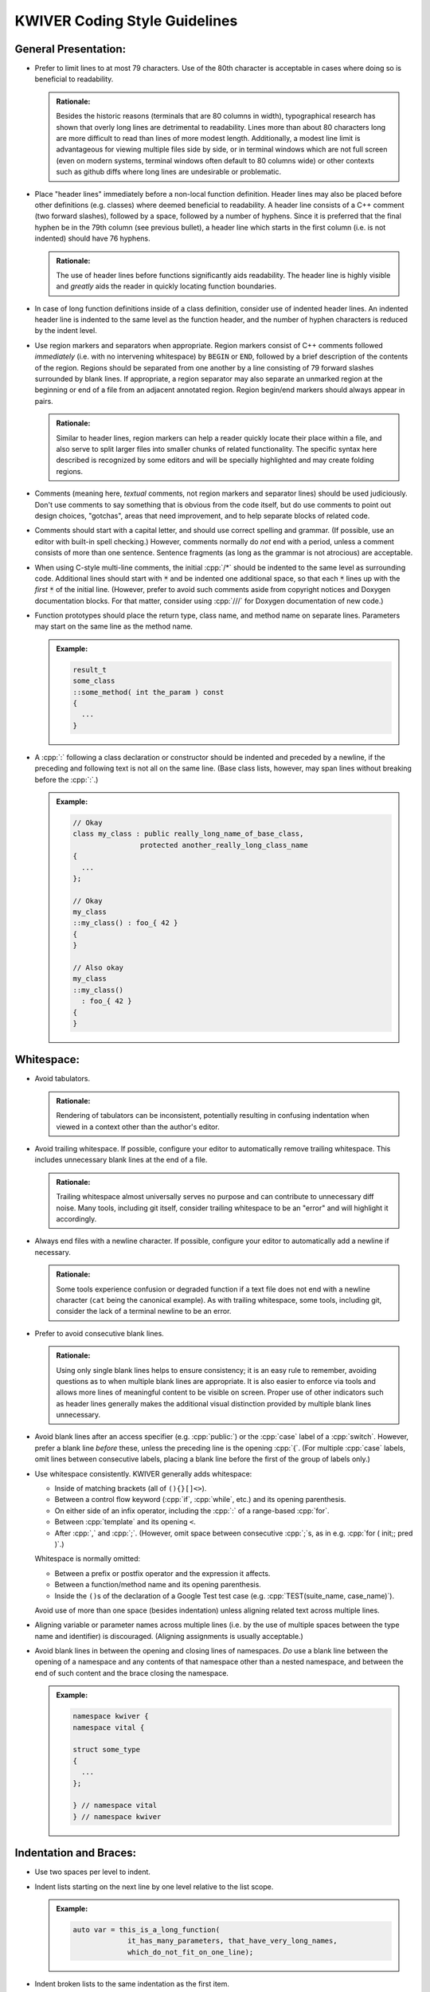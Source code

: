 ================================
 KWIVER Coding Style Guidelines
================================

.. raw:: html

  <style>
    html {
      color: black;
      background: white;
      font-family: sans;
    }
    p, li { text-align: justify; }
    li { margin-bottom: 1.0em !important; }
    .admonition-rationale {
      background: #def;
      border-radius: 0.5em;
      border: 1px solid #7ae !important;
      margin: 0.5em 1.5em !important;
      padding: 0.5em !important;
    }
    .admonition-example {
      background: #cfd;
      border-radius: 0.5em;
      border: 1px solid #5c7 !important;
      margin: 0.5em 1.5em !important;
      padding: 0.5em !important;
    }
    .admonition-rationale .code,
    .admonition-example .code {
      margin-left: 0 !important;
      padding-left: 0.7em !important;
      border-left: 0.3em solid #aaa;
    }
  </style>

.. role:: cpp(code)
   :language: c++

.. role:: cmake(code)
   :language: cmake

General Presentation:
'''''''''''''''''''''

- Prefer to limit lines to at most 79 characters. Use of the 80th character is
  acceptable in cases where doing so is beneficial to readability.

  .. admonition:: Rationale:

    Besides the historic reasons (terminals that are 80 columns in width),
    typographical research has shown that overly long lines are detrimental to
    readability. Lines more than about 80 characters long are more difficult to
    read than lines of more modest length. Additionally, a modest line limit is
    advantageous for viewing multiple files side by side, or in terminal
    windows which are not full screen (even on modern systems, terminal windows
    often default to 80 columns wide) or other contexts such as github diffs
    where long lines are undesirable or problematic.

- Place "header lines" immediately before a non-local function definition.
  Header lines may also be placed before other definitions (e.g. classes) where
  deemed beneficial to readability. A header line consists of a C++ comment
  (two forward slashes), followed by a space, followed by a number of hyphens.
  Since it is preferred that the final hyphen be in the 79th column (see
  previous bullet), a header line which starts in the first column (i.e. is not
  indented) should have 76 hyphens.

  .. admonition:: Rationale:

    The use of header lines before functions significantly aids readability.
    The header line is highly visible and *greatly* aids the reader in quickly
    locating function boundaries.

- In case of long function definitions inside of a class definition, consider
  use of indented header lines. An indented header line is indented to the same
  level as the function header, and the number of hyphen characters is reduced
  by the indent level.

- Use region markers and separators when appropriate. Region markers consist of
  C++ comments followed *immediately* (i.e. with no intervening whitespace) by
  ``BEGIN`` or ``END``, followed by a brief description of the contents of the
  region. Regions should be separated from one another by a line consisting of
  79 forward slashes surrounded by blank lines. If appropriate, a region
  separator may also separate an unmarked region at the beginning or end of a
  file from an adjacent annotated region. Region begin/end markers should
  always appear in pairs.

  .. admonition:: Rationale:

    Similar to header lines, region markers can help a reader quickly locate
    their place within a file, and also serve to split larger files into
    smaller chunks of related functionality. The specific syntax here described
    is recognized by some editors and will be specially highlighted and may
    create folding regions.

- Comments (meaning here, *textual* comments, not region markers and separator
  lines) should be used judiciously. Don't use comments to say something that
  is obvious from the code itself, but do use comments to point out design
  choices, "gotchas", areas that need improvement, and to help separate blocks
  of related code.

- Comments should start with a capital letter, and should use correct spelling
  and grammar. (If possible, use an editor with built-in spell checking.)
  However, comments normally do *not* end with a period, unless a comment
  consists of more than one sentence. Sentence fragments (as long as the
  grammar is not atrocious) are acceptable.

- When using C-style multi-line comments, the initial :cpp:`/*` should be
  indented to the same level as surrounding code. Additional lines should start
  with :code:`*` and be indented one additional space, so that each :code:`*`
  lines up with the *first* :code:`*` of the initial line. (However, prefer to
  avoid such comments aside from copyright notices and Doxygen documentation
  blocks. For that matter, consider using :cpp:`///` for Doxygen documentation
  of new code.)

- Function prototypes should place the return type, class name, and method name
  on separate lines. Parameters may start on the same line as the method name.

  .. admonition:: Example:

    .. code:: c++

      result_t
      some_class
      ::some_method( int the_param ) const
      {
        ...
      }

- A :cpp:`:` following a class declaration or constructor should be indented
  and preceded by a newline, if the preceding and following text is not all on
  the same line. (Base class lists, however, may span lines without breaking
  before the :cpp:`:`.)

  .. admonition:: Example:

    .. code:: c++

      // Okay
      class my_class : public really_long_name_of_base_class,
                      protected another_really_long_class_name
      {
        ...
      };

      // Okay
      my_class
      ::my_class() : foo_{ 42 }
      {
      }

      // Also okay
      my_class
      ::my_class()
        : foo_{ 42 }
      {
      }

Whitespace:
'''''''''''

- Avoid tabulators.

  .. admonition:: Rationale:

    Rendering of tabulators can be inconsistent, potentially resulting in
    confusing indentation when viewed in a context other than the author's
    editor.

- Avoid trailing whitespace. If possible, configure your editor to
  automatically remove trailing whitespace. This includes unnecessary blank
  lines at the end of a file.

  .. admonition:: Rationale:

    Trailing whitespace almost universally serves no purpose and can contribute
    to unnecessary diff noise. Many tools, including git itself, consider
    trailing whitespace to be an "error" and will highlight it accordingly.

- Always end files with a newline character. If possible, configure your editor
  to automatically add a newline if necessary.

  .. admonition:: Rationale:

    Some tools experience confusion or degraded function if a text file does
    not end with a newline character (``cat`` being the canonical example).
    As with trailing whitespace, some tools, including git, consider the lack
    of a terminal newline to be an error.

- Prefer to avoid consecutive blank lines.

  .. admonition:: Rationale:

    Using only single blank lines helps to ensure consistency; it is an easy
    rule to remember, avoiding questions as to when multiple blank lines are
    appropriate. It is also easier to enforce via tools and allows more lines
    of meaningful content to be visible on screen. Proper use of other
    indicators such as header lines generally makes the additional visual
    distinction provided by multiple blank lines unnecessary.

- Avoid blank lines after an access specifier (e.g. :cpp:`public:`) or the
  :cpp:`case` label of a :cpp:`switch`. However, prefer a blank line *before*
  these, unless the preceding line is the opening :cpp:`{`. (For multiple
  :cpp:`case` labels, omit lines between consecutive labels, placing a blank
  line before the first of the group of labels only.)

- Use whitespace consistently. KWIVER generally adds whitespace:

  - Inside of matching brackets (all of ``(){}[]<>``).

  - Between a control flow keyword (:cpp:`if`, :cpp:`while`, etc.) and its
    opening parenthesis.

  - On either side of an infix operator,
    including the :cpp:`:` of a range-based :cpp:`for`.

  - Between :cpp:`template` and its opening ``<``.

  - After :cpp:`,` and :cpp:`;`. (However, omit space between consecutive
    :cpp:`;`s, as in e.g. :cpp:`for ( init;; pred )`.)

  Whitespace is normally omitted:

  - Between a prefix or postfix operator and the expression it affects.

  - Between a function/method name and its opening parenthesis.

  - Inside the ``()``\ s of the declaration of a Google Test test case (e.g.
    :cpp:`TEST(suite_name, case_name)`).

    .. This is mainly historic; we may change it at some point, especially if
       we start using automated formatting, since it would otherwise be
       difficult to accomplish.

  Avoid use of more than one space (besides indentation) unless aligning
  related text across multiple lines.

- Aligning variable or parameter names across multiple lines (i.e. by the use
  of multiple spaces between the type name and identifier) is discouraged.
  (Aligning assignments is usually acceptable.)

- Avoid blank lines in between the opening and closing lines of namespaces.
  *Do* use a blank line between the opening of a namespace and any contents of
  that namespace other than a nested namespace, and between the end of such
  content and the brace closing the namespace.

  .. admonition:: Example:

    .. code:: c++

      namespace kwiver {
      namespace vital {

      struct some_type
      {
        ...
      };

      } // namespace vital
      } // namespace kwiver

Indentation and Braces:
'''''''''''''''''''''''

- Use two spaces per level to indent.

- Indent lists starting on the next line by one level relative to the list
  scope.

  .. admonition:: Example:

    .. code:: c++

      auto var = this_is_a_long_function(
                   it_has_many_parameters, that_have_very_long_names,
                   which_do_not_fit_on_one_line);

- Indent broken lists to the same indentation as the first item.

  .. admonition:: Example:

    .. code:: c++

      example(this_function_also_has_a_really_long_parameter_list,
              so_it_too_needs_to_span_multiple_lines);

- Prefer to break *after* operators, rather than before.

  .. admonition:: Rationale:

    Lines starting with operators tend to align in a way that is not
    aesthetically pleasing. Breaking after the operator rather than before is
    often more readable, and also serves as an indication that the code
    continues on the next line.

    .. code:: c++

      // This looks strange
      if (this_is_some_really_long_condition
          && this_is_another_really_long_condition)

      // This looks better; the conditions are aligned
      if (this_is_some_really_long_condition &&
          this_is_another_really_long_condition)

  - Exception: break *before* the :cpp:`<<` and :cpp:`>>` stream operators, and
    align the first operator of a new line with the first use of the operator.

    .. admonition:: Example:

      .. code:: c++

        std::cout << "This really long line at " << __LINE__
                  << "needs to be split";

        EXPECT_EQ(long_name, another_long_name)
          << "My assertion message does not fit on the same line!";

- Use `Allman Style`_ braces. Indent braces to the same level as their
  enclosing scope and/or initiating statement. Place initial braces on a new
  line.

  - Exception: the initial brace of an initializer list or lambda normally
    should *not* start a new line.

- Prefer to use braces around single-line statements.

- Do not indent contents of namespaces.

- Do not indent the :cpp:`->` of a trailing return type specifier; this should
  instead line up with the function name.

    .. admonition:: Example:

      .. code:: c++

        auto
        my_function( ... )
        -> decltype( ... );

Type Names:
'''''''''''

- Prefer :cpp:`T const` to :cpp:`const T`.

  .. admonition:: Rationale:

    In all cases except a left-most :cpp:`const`, the :cpp:`const` modifier
    affects the type which immediately precedes it. By always placing
    :cpp:`const` to the right, the exceptional case is avoided, thus reducing
    potential confusion as to what the :cpp:`const` is modifying. If the
    modified type is an alias, this can avoid confusion such as mistaking
    :cpp:`const T_PTR` for :cpp:`const T*`, when it is actually
    :cpp:`T* const`. (At least one (non-Kitware) library has a thoroughly wonky
    C API due to this exact mistake!)

    As another example, consider doing an automated find-and-replace to change
    ``T*`` to ``T_ptr``. With ``const T*``, this will be dangerous, as it can
    result in a change of type that is not intended, where ``T const*`` will
    not match the naïve replacement pattern and will thus force the developer
    to consider the appropriate replacement for that case.

- Prefer to use :cpp:`auto`, especially for overly long type names and where
  the type is obvious from context. *Especially* prefer to use :cpp:`auto` if
  the type name is already present on the RHS of an assignment (such as when
  the RHS is a :cpp:`static_cast`).

  .. admonition:: Rationale:

    Appropriate use of :cpp:`auto` reduces clutter and can allow for easier
    refactoring, as well as ensuring that variables are initialized. In most
    cases, the actual type is not critical to the correct implementation of an
    algorithm; only that the *appropriate* type (which can be derived using
    :cpp:`auto`) is used. Even in cases where a specific type must be named,
    the name can almost always be written on the RHS of an assignment. See Herb
    Sutter's |gotw94|_ for more details.

    Most modern IDE's can deduce (and display) actual types when :cpp:`auto` is
    used for those instances when a reader needs to know the actual type.

- Prefer to :cpp:`const`-qualify variables whenever possible. Additionally,
  prefer to make literal constants (that is, identifiers whose value is
  statically known) :cpp:`constexpr`.

  .. admonition:: Rationale:

    Making variables immutable helps to avoid unintended modification, and may
    permit additional compiler optimizations.

- Create type aliases where appropriate. In particular, prefer to use type
  aliases in class definitions to clarify the intent of a specific
  instantiation of a template type.

Includes:
'''''''''

- Separate groups of include directives with a single blank line. A "group" is
  a set of headers which belong to the same library or module.

  .. admonition:: Rationale:

    Keeping groups separate improves readability and is necessary for other
    include rules to be applied sensibly.

- Order groups of includes in decreasing order of dependency. The header
  corresponding to the source file (e.g. ``#include "foo.h"`` in ``foo.cpp``)
  should always be first. (Private headers, e.g. ``foo_priv.h``, should appear
  before ``foo.h``, or instead of ``foo.h`` if that is included by the private
  header.) Local headers should follow. Low level (e.g. POSIX) headers should
  appear last, preceded by C portability headers (e.g. :cpp:`<cmath>`),
  preceded by Standard Library headers (e.g. :cpp:`<memory>`).

  .. admonition:: Rationale:

    This ordering helps to detect if a header fails to include the headers of
    lower level components on which it depends, by reducing the likelihood that
    such lower level headers have been previously included. In particular,
    including the public header for a particular component first in that
    component's source file helps to ensure that the component's header is
    "self contained".

- Prefer to order includes within a group by lexicographical order. (Don't get
  hung up on the correct order of symbols versus letters, however, so long as
  such ordering is consistent within a group.)

  .. admonition:: Rationale:

    Within a group, the ability to infer order of dependency is typically
    limited; thus, some other criteria is needed to keep includes from being in
    arbitrary order. Lexicographical order is easy to remember.

Miscellaneous:
''''''''''''''

- Use modern C++ when possible and applicable. In particular:

  - Prefer to use range-based :cpp:`for`.

    .. admonition:: Example:

      .. code:: c++

        // Ugly
        for ( metadata_map::iterator iter = md.begin();
              iter != md.end(); ++iter )

        // Much better
        for ( auto item : md )

        // If you really need the iterator...
        for ( auto iter : md | kwiver::vital::range::indirect )

  - Write type aliases like :cpp:`using alias_name = aliased_type`.
    Avoid :cpp:`typedef`.

  - Always write :cpp:`nullptr`. Never use :cpp:`0` as a pointer.

  - Always decorate virtual method overrides with :cpp:`override`.

  - Prefer inline member initialization when possible.

    .. admonition:: Example:

      .. code:: c++

        // Pre-C++11
        struct foo
        {
          Foo() : bar(42) {}
          int bar;
        };

        // C++11
        struct Foo
        {
          Foo() {}
          int bar = 42;
        };

  - Prefer uniform initialization (using ``{}``\ s, not ``()``\ s).

  - Prefer to omit unneeded type names when constructing objects inline.

    .. admonition:: Example:

      .. code:: c++

        Foo bar()
        {
          none({42}); // Parameter type name elided
          return {42}; // Return value type name elided
        };

  .. admonition:: Rationale:

    Besides being "more modern" for its own sake, modern C++ tends to be easier
    to read and understand with less unnecessary clutter, and in some cases,
    expresses programmer intent more explicitly, which allows the compiler to
    catch more errors.

- Avoid use of postfix increment and decrement unless the old value is needed.

  .. admonition:: Rationale:

    Since postfix increment/decrement returns the *old* value, while prefix
    increment/decrement returns the *new* value, the implementation of the
    latter is usually more efficient. While this may not matter for integer
    data types (assuming that the compiler will optimize away the unneeded code
    when it sees that the result is unused), it is good to be consistent.

- Avoid :cpp:`new` when possible. In particular, avoid :cpp:`new` when creating
  a :cpp:`shared_ptr`; use :cpp:`make_shared` instead.

  .. admonition:: Rationale:

    Using :cpp:`make_shared` reduces repetition; combined with :cpp:`auto`, in
    most cases the type name will only appear once. More importantly, however,
    it is more efficient in many cases. For a more detailed rationale, see Herb
    Sutter's |gotw89|_.

- Avoid explicit casts when an implicit conversion will suffice. In particular,
  avoid use of :cpp:`const_cast` and :cpp:`const_pointer_cast`, which are
  usually indicators that a potentially dangerous operation is occurring, to
  *add* :cpp:`const`-qualification; this can almost always be done implicitly.

- Prefer to store intermediate values in local (:cpp:`const`-qualified!)
  variables. This increases the chances of being able to inspect these values
  in a debugger.

- Prefer to omit comments after the :cpp:`#endif` of a multiple-inclusion
  guard.

  .. admonition:: Rationale:

    Although it is fairly common practice to repeat the guard symbol after the
    :cpp:`#endif`, these comments actually serve very little purpose, and they
    add an additional maintenance burden. Headers are often copied or renamed,
    and it is very easy for these comments to become outdated and incorrect.

    Although we *do* recommend similar comments after the brace ending a
    namespace, namespaces change far less often, and a single brace is much
    more ambiguous, especially as namespaces may be nested and/or end in the
    middle of a file, whereas multiple-inclusion guards are never nested and
    the :cpp:`#endif` is almost universally the last line of the header.

API Style:
''''''''''

- Prefer to follow STL naming conventions (lower case names with ``_`` between
  words) for symbol names.

- Avoid the use of abbreviations in names, especially in public API. Acronyms,
  especially where the full phrase is rarely or almost never used (e.g. "IO",
  "URI"), are okay, but prefer to use the full phrase if in doubt. (As an
  exception, :cpp:`foo_sptr` and :cpp:`foo_scptr` are commonly used to denote
  a :cpp:`shared_ptr` to a :cpp:`foo` or :cpp:`foo const`, respectively.)

  .. admonition:: Rationale:

    The use of abbreviations is detrimental to the accessibility of an API, as
    it is difficult for users to remember when a term is abbreviated and, in
    some cases, how (for example, was that method named "cur_frame",
    "curr_frame" or "current_frame"?). Avoiding abbreviations avoids this
    confusion, results in clearer code (since the reader doesn't have to stop
    to puzzle out what the abbreviation means), and encourages greater care to
    be given to devising concise names.

- Prefer to avoid returning references. There may be exceptions where returning
  a reference is necessary, but in general it is dangerous as it opens the
  possibility of the reference outliving its owner. Moreover, if you *must*
  return a reference to an object your class owns, *strongly* consider adding
  an r-value qualified overload of the method in question that either returns a
  copy or is explicitly deleted, so that callers cannot accidentally call a
  reference-returning method on a temporary instance of your class.

  .. admonition:: Rationale:

    It is a common idiom (see |gotw88|) to assign a result from a method to a
    :cpp:`const&`-qualified local variable. This is an old (and to be fair,
    probably no longer necessary) trick to avoid an unnecessary copy. However,
    if the method in question returns a *real* reference, it becomes a disaster
    waiting to happen if the owner of the reference goes out of scope before
    the local variable, especially if the reference is owned by the object on
    which the method is called, and that method is called on a temporary.

- Use PIMPL_ when appropriate.

  .. admonition:: Example:

    .. code:: c++

      class foo
      {
        // ...

      protected:
        class priv;
        std::unique_ptr< priv > const d;
      };

- Remember to decorate symbols that should be exported. Use generated export
  headers.

- Use exceptions and return values, not error codes and output parameters.

  .. admonition:: Rationale:

    This allows for chaining functions, works with ``<algorithm>`` better,
    and allows more variables to be :cpp:`const`.

API Documentation:
''''''''''''''''''

This section needs to be written.

Unit Tests:
'''''''''''

- New code should have unit tests wherever possible. Google Test is used for
  writing C++ unit tests.

- Tests should use a suite name that reflects the class or algorithm being
  tested, and a case name that reflects what aspect or behavior of the class or
  algorithm is being tested. See existing tests for examples.

- Prefer to use parameterized tests when appropriate. Avoid creating multiple
  test cases that differ only by input types or values. Also avoid setting up
  test cases where a single test case performs the same set of tests on a set
  of types or values; these should be refactored as parameterized test.

- Reuse test code when possible. If two or more arrows implement similar
  algorithms, try to implement the tests so that they share code as much as
  possible. See ``arrows/tests`` for some examples.

- Don't forget to use fatal assertions (``ASSERT_*`` vs. ``EXPECT_*``) when
  appropriate. If it does not make sense to continue a test case after a
  particular failure, use a fatal rather than non-fatal assertion. Especially
  use fatal assertions when obtaining a resource for later use in order to
  prevent attempted use of a non-existing resource from causing a null pointer
  dereference. (Similarly, don't use :cpp:`if` to avoid crashes that are better
  prevented by stopping a test case via a fatal assertion.)

- Use helper functions or inline, immediately invoked lambdas when it is
  helpful for an assertion to terminate a block of code, but not the entire
  test case.

  .. admonition:: Example:

    .. code:: c++

      TEST(foo, bar)
      {
        // Abort loop (but not test case) on first failed point
        auto points = compute_points();
        [&]{
          for ( auto const& p : points )
          {
            ASSERT_TRUE( test_point( p ) );
          }
        }();

        // More assertions...
      }

- Make use of ``SCOPED_TRACE``. Using this to provide information about the
  current loop iteration inside of a loop body is especially useful.

- Provide additional information about a failed assertion when necessary, but
  do so *judiciously*. In particular, resist the urge to repeat information
  that is already available from the assertion itself. Keep in mind that Google
  Test will print the arguments of a failed assertion as well as the location
  of the failure.

  .. admonition:: Example:

    .. code:: c++

      TEST(foo, bar)
      {
        // Completely redundant; don't do this!
        EXPECT_EQ( b, a ) << "a should be equal to b";

        // Redundant; prefer to not do this
        EXPECT_EQ( s.good() ) << "Stream is good before seek";
        s.seek( ... );

        // Better
        auto r = get_resource();
        ASSERT_TRUE( !!r ) << "Failed to obtain required resource";
      }

CMake:
''''''

To the extent possible, CMake source should follow the same rules as C++ code.
In particular:

- Use two spaces to indent.

- Break lines in the same manner as in C++.

Also, try to follow best practices for modern CMake, and use KWIVER utility
functions as appropriate. In particular:

- Use lowercase for private variables, and uppercase for user-controlled
  variables.

- Prefer functions over macros

  .. admonition:: Rationale:

    Unlike macros, functions create a new variable scope which prevents
    "leaking" variables into the caller's scope. They are also easier to debug.

- Prefer :cmake:`foreach (var IN LISTS list)` and :cmake:`list(APPEND)`.

- Prefer :cmake:`kwiver_configure_file` over :cmake:`configure_file` when
  possible.

  .. admonition:: Rationale:

    :cmake:`kwiver_configure_file` sets up a custom command to generate the
    configured file at build time, rather than at configure time. This reduces
    the configure dependencies and avoids forcing the user to re-run CMake when
    the inputs change.

- Use the ``kwiver_`` wrappers of common commands (e.g., :cmake:`add_library`,
  :cmake:`add_test`, etc.) as they automatically Do The Right Thing with
  installation, compile flags, build locations, and more.

- Quote *all* paths and variable expansions unless list expansion is required
  (usually in command arguments or optional arguments).

.. .. .. .. .. .. .. .. .. .. .. .. .. .. .. .. .. .. .. .. .. .. .. .. .. ..

.. _Allman Style: https://en.wikipedia.org/wiki/Indent_style#Allman_style

.. _gotw88: https://herbsutter.com/2008/01/01/gotw-88-a-candidate-for-the-most-important-const/

.. _gotw89: https://herbsutter.com/2013/05/29/gotw-89-solution-smart-pointers/

.. _gotw94: https://herbsutter.com/2013/08/12/gotw-94-solution-aaa-style-almost-always-auto/

.. _PIMPL: https://en.wikipedia.org/wiki/Opaque_pointer

.. |gotw88| replace:: GOTW #88

.. |gotw89| replace:: GOTW #89

.. |gotw94| replace:: GOTW #94
